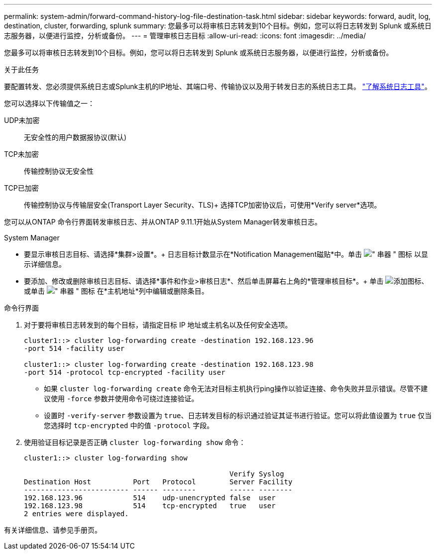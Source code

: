 ---
permalink: system-admin/forward-command-history-log-file-destination-task.html 
sidebar: sidebar 
keywords: forward, audit, log, destination, cluster, forwarding, splunk 
summary: 您最多可以将审核日志转发到10个目标。例如，您可以将日志转发到 Splunk 或系统日志服务器，以便进行监控，分析或备份。 
---
= 管理审核日志目标
:allow-uri-read: 
:icons: font
:imagesdir: ../media/


[role="lead"]
您最多可以将审核日志转发到10个目标。例如，您可以将日志转发到 Splunk 或系统日志服务器，以便进行监控，分析或备份。

.关于此任务
要配置转发、您必须提供系统日志或Splunk主机的IP地址、其端口号、传输协议以及用于转发日志的系统日志工具。 https://datatracker.ietf.org/doc/html/rfc5424["了解系统日志工具"^]。

您可以选择以下传输值之一：

UDP未加密:: 无安全性的用户数据报协议(默认)
TCP未加密:: 传输控制协议无安全性
TCP已加密:: 传输控制协议与传输层安全(Transport Layer Security、TLS)+
选择TCP加密协议后，可使用*Verify server*选项。


您可以从ONTAP 命令行界面转发审核日志、并从ONTAP 9.11.1开始从System Manager转发审核日志。

[role="tabbed-block"]
====
.System Manager
--
* 要显示审核日志目标、请选择*集群>设置*。+
日志目标计数显示在*Notification Management磁贴*中。单击 image:../media/icon_kabob.gif["\" 串器 \" 图标"] 以显示详细信息。
* 要添加、修改或删除审核日志目标、请选择*事件和作业>审核日志*、然后单击屏幕右上角的*管理审核目标*。+
单击 image:icon_add.gif["添加图标"]、或单击 image:../media/icon_kabob.gif["\" 串器 \" 图标"] 在*主机地址*列中编辑或删除条目。


--
.命令行界面
--
. 对于要将审核日志转发到的每个目标，请指定目标 IP 地址或主机名以及任何安全选项。
+
[listing]
----
cluster1::> cluster log-forwarding create -destination 192.168.123.96
-port 514 -facility user

cluster1::> cluster log-forwarding create -destination 192.168.123.98
-port 514 -protocol tcp-encrypted -facility user
----
+
** 如果 `cluster log-forwarding create` 命令无法对目标主机执行ping操作以验证连接、命令失败并显示错误。尽管不建议使用 `-force` 参数并使用命令可绕过连接验证。
** 设置时 `-verify-server` 参数设置为 `true`、日志转发目标的标识通过验证其证书进行验证。您可以将此值设置为 `true` 仅当您选择时 `tcp-encrypted` 中的值 `-protocol` 字段。


. 使用验证目标记录是否正确 `cluster log-forwarding show` 命令：
+
[listing]
----
cluster1::> cluster log-forwarding show

                                                 Verify Syslog
Destination Host          Port   Protocol        Server Facility
------------------------- ------ --------        ------ --------
192.168.123.96            514    udp-unencrypted false  user
192.168.123.98            514    tcp-encrypted   true   user
2 entries were displayed.
----


有关详细信息、请参见手册页。

--
====